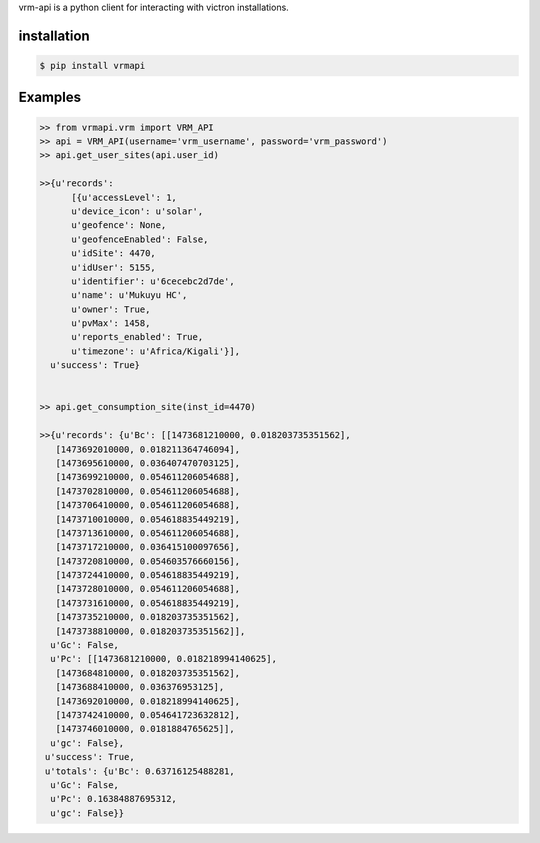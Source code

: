 vrm-api is a python client for interacting with victron installations.

installation
------------

.. code:: bash

    $ pip install vrmapi

Examples
--------

.. code:: python
    
    >> from vrmapi.vrm import VRM_API
    >> api = VRM_API(username='vrm_username', password='vrm_password')
    >> api.get_user_sites(api.user_id)
    
    >>{u'records':
          [{u'accessLevel': 1,
          u'device_icon': u'solar',
          u'geofence': None,
          u'geofenceEnabled': False,
          u'idSite': 4470,
          u'idUser': 5155,
          u'identifier': u'6cecebc2d7de',
          u'name': u'Mukuyu HC',
          u'owner': True,
          u'pvMax': 1458,
          u'reports_enabled': True,
          u'timezone': u'Africa/Kigali'}],
      u'success': True}
    
    
    >> api.get_consumption_site(inst_id=4470) 
    
    >>{u'records': {u'Bc': [[1473681210000, 0.018203735351562],
       [1473692010000, 0.018211364746094],
       [1473695610000, 0.036407470703125],
       [1473699210000, 0.054611206054688],
       [1473702810000, 0.054611206054688],
       [1473706410000, 0.054611206054688],
       [1473710010000, 0.054618835449219],
       [1473713610000, 0.054611206054688],
       [1473717210000, 0.036415100097656],
       [1473720810000, 0.054603576660156],
       [1473724410000, 0.054618835449219],
       [1473728010000, 0.054611206054688],
       [1473731610000, 0.054618835449219],
       [1473735210000, 0.018203735351562],
       [1473738810000, 0.018203735351562]],
      u'Gc': False,
      u'Pc': [[1473681210000, 0.018218994140625],
       [1473684810000, 0.018203735351562],
       [1473688410000, 0.036376953125],
       [1473692010000, 0.018218994140625],
       [1473742410000, 0.054641723632812],
       [1473746010000, 0.0181884765625]],
      u'gc': False},
     u'success': True,
     u'totals': {u'Bc': 0.63716125488281,
      u'Gc': False,
      u'Pc': 0.16384887695312,
      u'gc': False}}


